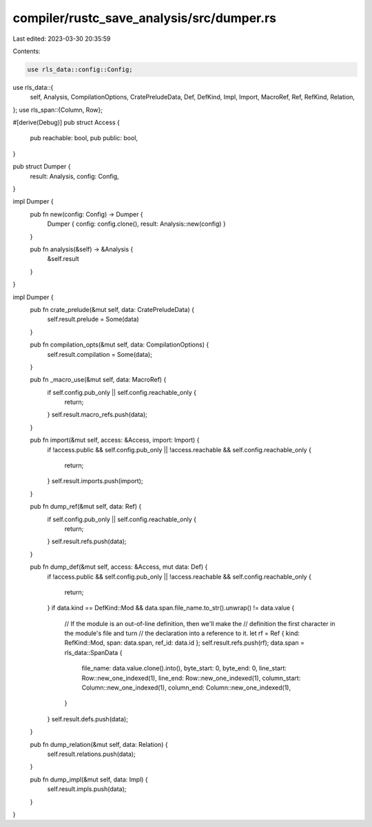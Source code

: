 compiler/rustc_save_analysis/src/dumper.rs
==========================================

Last edited: 2023-03-30 20:35:59

Contents:

.. code-block:: rs

    use rls_data::config::Config;
use rls_data::{
    self, Analysis, CompilationOptions, CratePreludeData, Def, DefKind, Impl, Import, MacroRef,
    Ref, RefKind, Relation,
};
use rls_span::{Column, Row};

#[derive(Debug)]
pub struct Access {
    pub reachable: bool,
    pub public: bool,
}

pub struct Dumper {
    result: Analysis,
    config: Config,
}

impl Dumper {
    pub fn new(config: Config) -> Dumper {
        Dumper { config: config.clone(), result: Analysis::new(config) }
    }

    pub fn analysis(&self) -> &Analysis {
        &self.result
    }
}

impl Dumper {
    pub fn crate_prelude(&mut self, data: CratePreludeData) {
        self.result.prelude = Some(data)
    }

    pub fn compilation_opts(&mut self, data: CompilationOptions) {
        self.result.compilation = Some(data);
    }

    pub fn _macro_use(&mut self, data: MacroRef) {
        if self.config.pub_only || self.config.reachable_only {
            return;
        }
        self.result.macro_refs.push(data);
    }

    pub fn import(&mut self, access: &Access, import: Import) {
        if !access.public && self.config.pub_only || !access.reachable && self.config.reachable_only
        {
            return;
        }
        self.result.imports.push(import);
    }

    pub fn dump_ref(&mut self, data: Ref) {
        if self.config.pub_only || self.config.reachable_only {
            return;
        }
        self.result.refs.push(data);
    }

    pub fn dump_def(&mut self, access: &Access, mut data: Def) {
        if !access.public && self.config.pub_only || !access.reachable && self.config.reachable_only
        {
            return;
        }
        if data.kind == DefKind::Mod && data.span.file_name.to_str().unwrap() != data.value {
            // If the module is an out-of-line definition, then we'll make the
            // definition the first character in the module's file and turn
            // the declaration into a reference to it.
            let rf = Ref { kind: RefKind::Mod, span: data.span, ref_id: data.id };
            self.result.refs.push(rf);
            data.span = rls_data::SpanData {
                file_name: data.value.clone().into(),
                byte_start: 0,
                byte_end: 0,
                line_start: Row::new_one_indexed(1),
                line_end: Row::new_one_indexed(1),
                column_start: Column::new_one_indexed(1),
                column_end: Column::new_one_indexed(1),
            }
        }
        self.result.defs.push(data);
    }

    pub fn dump_relation(&mut self, data: Relation) {
        self.result.relations.push(data);
    }

    pub fn dump_impl(&mut self, data: Impl) {
        self.result.impls.push(data);
    }
}


